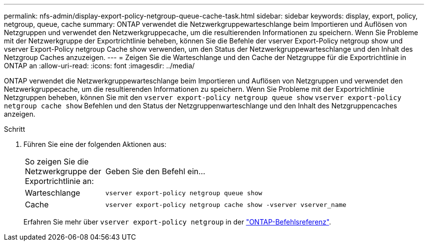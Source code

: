 ---
permalink: nfs-admin/display-export-policy-netgroup-queue-cache-task.html 
sidebar: sidebar 
keywords: display, export, policy, netgroup, queue, cache 
summary: ONTAP verwendet die Netzwerkgruppewarteschlange beim Importieren und Auflösen von Netzgruppen und verwendet den Netzwerkgruppecache, um die resultierenden Informationen zu speichern. Wenn Sie Probleme mit der Netzwerkgruppe der Exportrichtlinie beheben, können Sie die Befehle der vserver Export-Policy netgroup show und vserver Export-Policy netgroup Cache show verwenden, um den Status der Netzwerkgruppewarteschlange und den Inhalt des Netzgroup Caches anzuzeigen. 
---
= Zeigen Sie die Warteschlange und den Cache der Netzgruppe für die Exportrichtlinie in ONTAP an
:allow-uri-read: 
:icons: font
:imagesdir: ../media/


[role="lead"]
ONTAP verwendet die Netzwerkgruppewarteschlange beim Importieren und Auflösen von Netzgruppen und verwendet den Netzwerkgruppecache, um die resultierenden Informationen zu speichern. Wenn Sie Probleme mit der Exportrichtlinie Netzgruppen beheben, können Sie mit den `vserver export-policy netgroup queue show` `vserver export-policy netgroup cache show` Befehlen und den Status der Netzgruppenwarteschlange und den Inhalt des Netzgruppencaches anzeigen.

.Schritt
. Führen Sie eine der folgenden Aktionen aus:
+
[cols="20,80"]
|===


| So zeigen Sie die Netzwerkgruppe der Exportrichtlinie an: | Geben Sie den Befehl ein... 


 a| 
Warteschlange
 a| 
`vserver export-policy netgroup queue show`



 a| 
Cache
 a| 
`vserver export-policy netgroup cache show -vserver vserver_name`

|===
+
Erfahren Sie mehr über `vserver export-policy netgroup` in der link:https://docs.netapp.com/us-en/ontap-cli/search.html?q=vserver+export-policy+netgroup["ONTAP-Befehlsreferenz"^].


